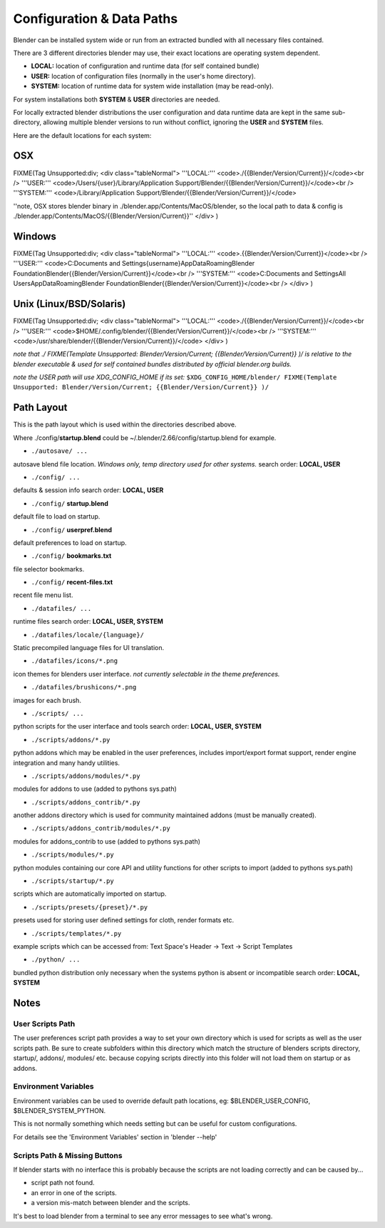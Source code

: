 
Configuration & Data Paths
**************************

Blender can be installed system wide or run from an extracted bundled with all necessary files
contained.

There are 3 different directories blender may use,
their exact locations are operating system dependent.

- **LOCAL:** location of configuration and runtime data (for self contained bundle)


- **USER:** location of configuration files (normally in the user's home directory).


- **SYSTEM:** location of runtime data for system wide installation (may be read-only).

For system installations both **SYSTEM** & **USER** directories are needed.

For locally extracted blender distributions the user configuration and data runtime data are
kept in the same sub-directory, allowing multiple blender versions to run without conflict,
ignoring the **USER** and **SYSTEM** files.

Here are the default locations for each system:


OSX
===

FIXME(Tag Unsupported:div;
<div class="tableNormal">
'''LOCAL:''' <code>./{{Blender/Version/Current}}/</code><br />
'''USER:''' <code>/Users/{user}/Library/Application Support/Blender/{{Blender/Version/Current}}/</code><br />
'''SYSTEM:''' <code>/Library/Application Support/Blender/{{Blender/Version/Current}}/</code>

''note, OSX stores blender binary in ./blender.app/Contents/MacOS/blender, so the local path to data & config is ./blender.app/Contents/MacOS/{{Blender/Version/Current}}''
</div>
)


Windows
=======

FIXME(Tag Unsupported:div;
<div class="tableNormal">
'''LOCAL:''' <code>.\{{Blender/Version/Current}}\</code><br />
'''USER:''' <code>C:\Documents and Settings\{username}\AppData\Roaming\Blender Foundation\Blender\{{Blender/Version/Current}}\</code><br />
'''SYSTEM:''' <code>C:\Documents and Settings\All Users\AppData\Roaming\Blender Foundation\Blender\{{Blender/Version/Current}}\</code><br />
</div>
)


Unix (Linux/BSD/Solaris)
========================

FIXME(Tag Unsupported:div;
<div class="tableNormal">
'''LOCAL:''' <code>./{{Blender/Version/Current}}/</code><br />
'''USER:''' <code>$HOME/.config/blender/{{Blender/Version/Current}}/</code><br />
'''SYSTEM:''' <code>/usr/share/blender/{{Blender/Version/Current}}/</code>
</div>
)

*note that ./
FIXME(Template Unsupported: Blender/Version/Current;
{{Blender/Version/Current}}
)/ is relative to the blender executable & used for self contained bundles distributed by official blender.org builds.*

*note the USER path will use XDG_CONFIG_HOME if its set:* ``$XDG_CONFIG_HOME/blender/
FIXME(Template Unsupported: Blender/Version/Current;
{{Blender/Version/Current}}
)/``


Path Layout
===========

This is the path layout which is used within the directories described above.

Where ./config/\ **startup.blend** could be ~/.blender/2.66/config/startup.blend for example.


- ``./autosave/ ...``

autosave blend file location. *Windows only, temp directory used for other systems.*
search order: **LOCAL, USER**


- ``./config/ ...``

defaults & session info
search order: **LOCAL, USER**

- ``./config/`` **startup.blend**

default file to load on startup.

- ``./config/`` **userpref.blend**

default preferences to load on startup.

- ``./config/`` **bookmarks.txt**

file selector bookmarks.

- ``./config/`` **recent-files.txt**

recent file menu list.


- ``./datafiles/ ...``

runtime files
search order: **LOCAL, USER, SYSTEM**

- ``./datafiles/locale/{language}/``

Static precompiled language files for UI translation.

- ``./datafiles/icons/*.png``

icon themes for blenders user interface. *not currently selectable in the theme preferences.*

- ``./datafiles/brushicons/*.png``

images for each brush.


- ``./scripts/ ...``

python scripts for the user interface and tools
search order: **LOCAL, USER, SYSTEM**

- ``./scripts/addons/*.py``

python addons which may be enabled in the user preferences, includes import/export format support, render engine integration and many handy utilities.

- ``./scripts/addons/modules/*.py``

modules for addons to use (added to pythons sys.path)

- ``./scripts/addons_contrib/*.py``

another addons directory which is used for community maintained addons (must be manually created).

- ``./scripts/addons_contrib/modules/*.py``

modules for addons_contrib to use (added to pythons sys.path)

- ``./scripts/modules/*.py``

python modules containing our core API and utility functions for other scripts to import (added to pythons sys.path)

- ``./scripts/startup/*.py``

scripts which are automatically imported on startup.

- ``./scripts/presets/{preset}/*.py``

presets used for storing user defined settings for cloth, render formats etc.

- ``./scripts/templates/*.py``

example scripts which can be accessed from: Text Space's Header → Text → Script Templates


- ``./python/ ...``

bundled python distribution only necessary when the systems python is absent or incompatible
search order: **LOCAL, SYSTEM**


Notes
=====

User Scripts Path
-----------------

The user preferences script path provides a way to set your own directory which is used for
scripts as well as the user scripts path. Be sure to create subfolders within this directory
which match the structure of blenders scripts directory, startup/, addons/, modules/ etc.
because copying scripts directly into this folder will not load them on startup or as addons.


Environment Variables
---------------------

Environment variables can be used to override default path locations, eg:
$BLENDER_USER_CONFIG, $BLENDER_SYSTEM_PYTHON.

This is not normally something which needs setting but can be useful for custom configurations.

For details see the 'Environment Variables' section in 'blender --help'


Scripts Path & Missing Buttons
------------------------------

If blender starts with no interface this is probably because the scripts are not loading
correctly and can be caused by...

- script path not found.
- an error in one of the scripts.
- a version mis-match between blender and the scripts.

It's best to load blender from a terminal to see any error messages to see what's wrong.


